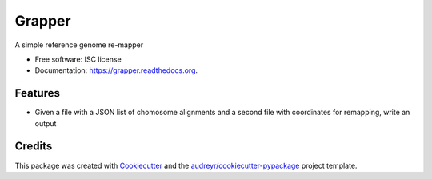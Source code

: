 ===============================
Grapper
===============================

.. image:: https://img.shields.io/pypi/v/grapper.svg
        :target: https://pypi.python.org/pypi/grapper

.. image:: https://img.shields.io/travis/strets123/grapper.svg
        :target: https://travis-ci.org/strets123/grapper

.. image:: https://readthedocs.org/projects/grapper/badge/?version=latest
        :target: https://readthedocs.org/projects/grapper/?badge=latest
        :alt: Documentation Status


A simple reference genome re-mapper

* Free software: ISC license
* Documentation: https://grapper.readthedocs.org.

Features
--------

* Given a file with a JSON list of chomosome alignments and a second file with coordinates for remapping, write an output

Credits
---------

This package was created with Cookiecutter_ and the `audreyr/cookiecutter-pypackage`_ project template.

.. _Cookiecutter: https://github.com/audreyr/cookiecutter
.. _`audreyr/cookiecutter-pypackage`: https://github.com/audreyr/cookiecutter-pypackage
